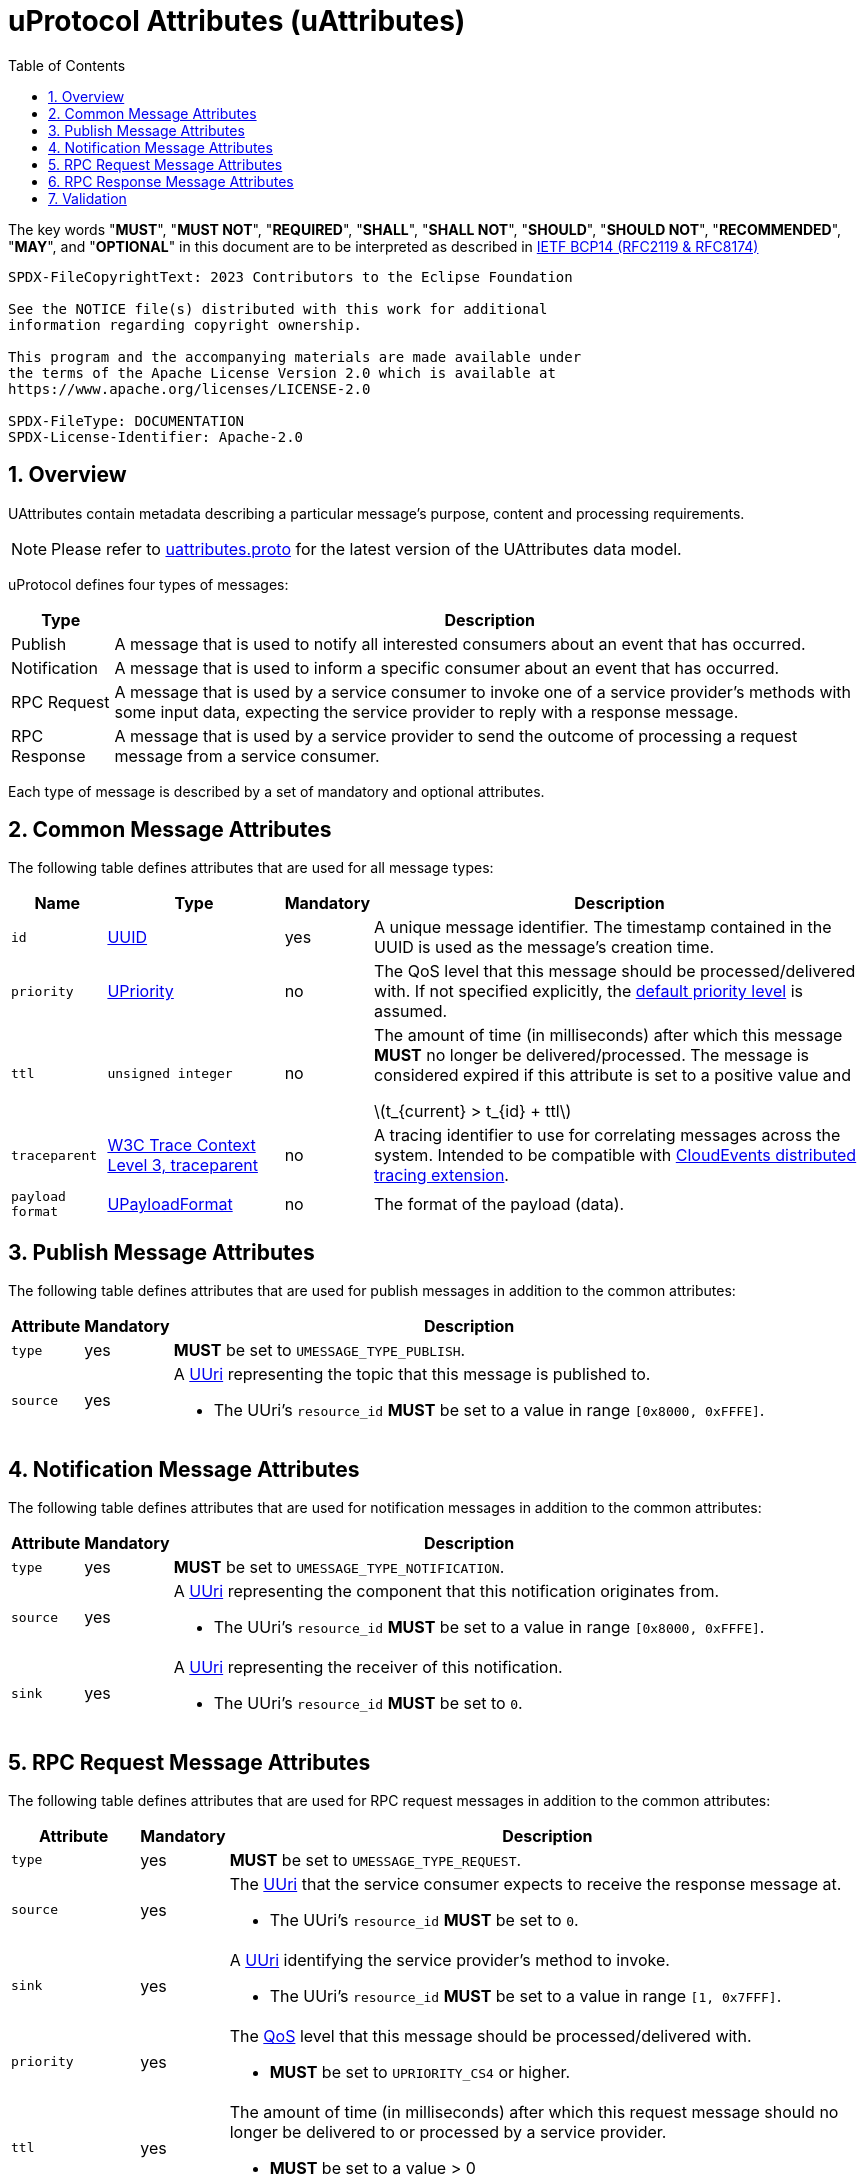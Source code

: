 = uProtocol Attributes (uAttributes)
:toc:
:sectnums:
:stem: latexmath

The key words "*MUST*", "*MUST NOT*", "*REQUIRED*", "*SHALL*", "*SHALL NOT*", "*SHOULD*", "*SHOULD NOT*", "*RECOMMENDED*", "*MAY*", and "*OPTIONAL*" in this document are to be interpreted as described in https://www.rfc-editor.org/info/bcp14[IETF BCP14 (RFC2119 & RFC8174)]

----
SPDX-FileCopyrightText: 2023 Contributors to the Eclipse Foundation

See the NOTICE file(s) distributed with this work for additional
information regarding copyright ownership.

This program and the accompanying materials are made available under
the terms of the Apache License Version 2.0 which is available at
https://www.apache.org/licenses/LICENSE-2.0
 
SPDX-FileType: DOCUMENTATION
SPDX-License-Identifier: Apache-2.0
----

== Overview 

UAttributes contain metadata describing a particular message's purpose, content and processing requirements.

NOTE: Please refer to link:../up-core-api/uprotocol/v1/uattributes.proto[uattributes.proto] for the latest version of the UAttributes data model.

uProtocol defines four types of messages:

[%autowidth]
|===
|Type |Description

|Publish
|A message that is used to notify all interested consumers about an event that has occurred.

|Notification
|A message that is used to inform a specific consumer about an event that has occurred.

|RPC Request
|A message that is used by a service consumer to invoke one of a service provider's methods with some input data, expecting the service provider to reply with a response message.

|RPC Response
|A message that is used by a service provider to send the outcome of processing a request message
from a service consumer.
|===

Each type of message is described by a set of mandatory and optional attributes.

[#common-attributes]
== Common Message Attributes

The following table defines attributes that are used for all message types:

[%autowidth]
|===
|Name |Type |Mandatory |Description

|`id`
|link:uuid.adoc[UUID]
|yes
|A unique message identifier. The timestamp contained in the UUID is used as the message's creation time.

|`priority`
|link:qos.adoc[UPriority]
|no
|The QoS level that this message should be processed/delivered with. If not specified explicitly, the link:qos.adoc#default-priority[default priority level] is assumed.

|`ttl`
|`unsigned integer`
|no
a|The amount of time (in milliseconds) after which this message *MUST* no longer be delivered/processed. The message is considered expired if this attribute is set to a positive value and

stem:[t_{current} > t_{id} + ttl]

|`traceparent`
|https://w3c.github.io/trace-context/#traceparent-header[W3C Trace Context Level 3, traceparent]
|no
|A tracing identifier to use for correlating messages across the system. Intended to be compatible with https://github.com/cloudevents/spec/blob/main/cloudevents/extensions/distributed-tracing.md[CloudEvents distributed tracing extension].

|`payload format`
|link:upayloadformat.adoc[UPayloadFormat]
|no
|The format of the payload (data).

|===

[#publish-attributes]
== Publish Message Attributes

The following table defines attributes that are used for publish messages in addition to the common attributes:

[%autowidth]
|===
|Attribute |Mandatory |Description

|`type`
|yes
|*MUST* be set to `UMESSAGE_TYPE_PUBLISH`.

|`source`
|yes
a|A link:uri.adoc[UUri] representing the topic that this message is published to.

* The UUri's `resource_id` *MUST* be set to a value in range `[0x8000, 0xFFFE]`.
|===

[#notification-attributes]
== Notification Message Attributes

The following table defines attributes that are used for notification messages in addition to the common attributes:

[%autowidth]
|===
|Attribute |Mandatory |Description

|`type`
|yes
|*MUST* be set to `UMESSAGE_TYPE_NOTIFICATION`.

|`source`
|yes
a|A link:uri.adoc[UUri] representing the component that this notification originates from.

* The UUri's `resource_id` *MUST* be set to a value in range `[0x8000, 0xFFFE]`.

|`sink`
|yes
a|A link:uri.adoc[UUri] representing the receiver of this notification.

* The UUri's `resource_id` *MUST* be set to `0`.

|===

[#request-attributes]
== RPC Request Message Attributes

The following table defines attributes that are used for RPC request messages in addition to the common attributes:

[%autowidth]
|===
|Attribute |Mandatory |Description

|`type`
|yes
|*MUST* be set to `UMESSAGE_TYPE_REQUEST`.

|`source`
|yes
a|The link:uri.adoc[UUri] that the service consumer expects to receive the response message at.

* The UUri's `resource_id` *MUST* be set to `0`.

|`sink`
|yes
a|A link:uri.adoc[UUri] identifying the service provider's method to invoke.

* The UUri's `resource_id` *MUST* be set to a value in range `[1, 0x7FFF]`.

|`priority`
|yes
a|The link:qos.adoc[QoS] level that this message should be processed/delivered with.

* *MUST* be set to `UPRIORITY_CS4` or higher.

|`ttl`
|yes
a|The amount of time (in milliseconds) after which this request message should no longer be delivered to or processed by a service provider.

* *MUST* be set to a value > 0


|`permission_level`
|no
|The service consumer's permission level as defined in link:permissions.adoc#_code_based_access_permissions_caps[Code-Based uE Access Permissions (CAPs)].

|`token`
|no
|The service consumer's access token as defined in link:permissions.adoc#_token_based_access_permissionstaps[Token-Based uE Access Permissions (TAPs)].
|===

[#response-attributes]
== RPC Response Message Attributes

The following table defines attributes that are used for RPC response messages in addition to the common attributes:

[%autowidth]
|===
|Attribute |Mandatory |Description

|`type`
|yes
|*MUST* be set to `UMESSAGE_TYPE_RESPONSE`.

|`source`
|yes
a|The link:uri.adoc[UUri] identifying the method that has been invoked and which this message is the outcome of.

* The UUri's `resource_id` *MUST* be set to a value in range `[1, 0x7FFF]`.

|`sink`
|yes
a|The link:uri.adoc[UUri] that the service consumer expects to receive this response message at.

* The UUri's `resource_id` *MUST* be set to `0`.

|`reqid`
|yes
|The `id` property value of the request message that this is the response to.

|`priority`
|yes
|The link:qos.adoc[QoS] level that this message should be processed/delivered with. *MUST* be the same value as that of the corresponding request message's `priority` attribute.

|`ttl`
|no
|The amount of time after which this response message should no longer be delivered to or processed by the service consumer.

|`commstatus`
|no
|A link:../up-core-api/uprotocol/v1/ustatus.proto[UCode] indicating an error that has occurred during the delivery of either the RPC request or response message. A value of `0` or no value indicates that no communication error has occurred.

|===


== Validation

Each link:../languages.adoc[uProtocol Language Library] *MUST* provide means to assert the consistency of a message's attributes according to its type as defined in the sections above. The concrete implementation should follow common practices of the particular programming language.
